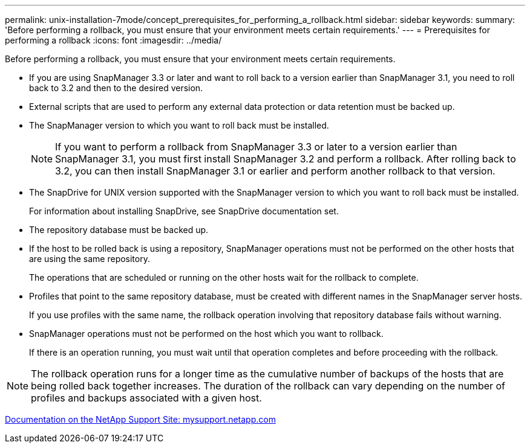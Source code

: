 ---
permalink: unix-installation-7mode/concept_prerequisites_for_performing_a_rollback.html
sidebar: sidebar
keywords: 
summary: 'Before performing a rollback, you must ensure that your environment meets certain requirements.'
---
= Prerequisites for performing a rollback
:icons: font
:imagesdir: ../media/

[.lead]
Before performing a rollback, you must ensure that your environment meets certain requirements.

* If you are using SnapManager 3.3 or later and want to roll back to a version earlier than SnapManager 3.1, you need to roll back to 3.2 and then to the desired version.
* External scripts that are used to perform any external data protection or data retention must be backed up.
* The SnapManager version to which you want to roll back must be installed.
+
NOTE: If you want to perform a rollback from SnapManager 3.3 or later to a version earlier than SnapManager 3.1, you must first install SnapManager 3.2 and perform a rollback. After rolling back to 3.2, you can then install SnapManager 3.1 or earlier and perform another rollback to that version.

* The SnapDrive for UNIX version supported with the SnapManager version to which you want to roll back must be installed.
+
For information about installing SnapDrive, see SnapDrive documentation set.

* The repository database must be backed up.
* If the host to be rolled back is using a repository, SnapManager operations must not be performed on the other hosts that are using the same repository.
+
The operations that are scheduled or running on the other hosts wait for the rollback to complete.

* Profiles that point to the same repository database, must be created with different names in the SnapManager server hosts.
+
If you use profiles with the same name, the rollback operation involving that repository database fails without warning.

* SnapManager operations must not be performed on the host which you want to rollback.
+
If there is an operation running, you must wait until that operation completes and before proceeding with the rollback.

NOTE: The rollback operation runs for a longer time as the cumulative number of backups of the hosts that are being rolled back together increases. The duration of the rollback can vary depending on the number of profiles and backups associated with a given host.

http://mysupport.netapp.com/[Documentation on the NetApp Support Site: mysupport.netapp.com]
